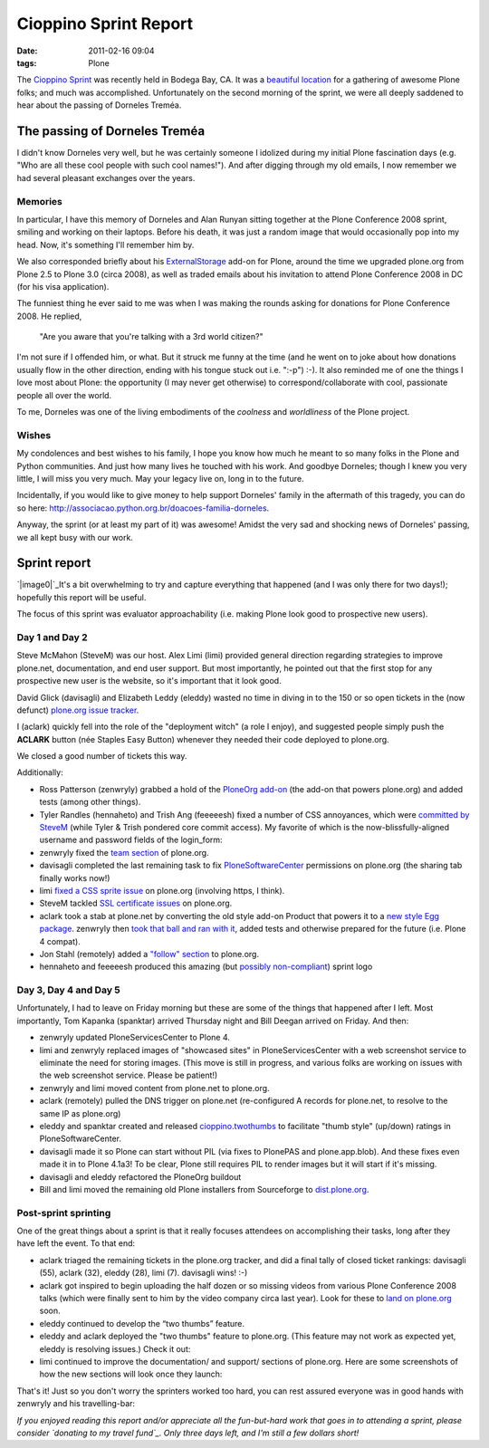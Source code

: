 Cioppino Sprint Report
######################
:date: 2011-02-16 09:04
:tags: Plone

The `Cioppino Sprint`_ was recently held in Bodega Bay, CA. It was a
`beautiful location`_ for a gathering of awesome Plone folks; and much
was accomplished. Unfortunately on the second morning of the sprint, we
were all deeply saddened to hear about the passing of Dorneles Treméa.

The passing of Dorneles Treméa
------------------------------

I didn't know Dorneles very well, but he was certainly someone I
idolized during my initial Plone fascination days (e.g. "Who are all
these cool people with such cool names!"). And after digging through my
old emails, I now remember we had several pleasant exchanges over the
years.

Memories
~~~~~~~~

In particular, I have this memory of Dorneles and Alan Runyan sitting
together at the Plone Conference 2008 sprint, smiling and working on
their laptops. Before his death, it was just a random image that would
occasionally pop into my head. Now, it's something I'll remember him by.


We also corresponded briefly about his `ExternalStorage`_ add-on for
Plone, around the time we upgraded plone.org from Plone 2.5 to Plone 3.0
(circa 2008), as well as traded emails about his invitation to attend
Plone Conference 2008 in DC (for his visa application).


The funniest thing he ever said to me was when I was making the rounds
asking for donations for Plone Conference 2008. He replied,

    "Are you aware that you're talking with a 3rd world citizen?"

I'm not sure if I offended him, or what. But it struck me funny at the
time (and he went on to joke about how donations usually flow in the
other direction, ending with his tongue stuck out i.e. ":-p") :-). It
also reminded me of one the things I love most about Plone: the
opportunity (I may never get otherwise) to correspond/collaborate with
cool, passionate people all over the world.


To me, Dorneles was one of the living embodiments of the *coolness* and
*worldliness* of the Plone project.

Wishes
~~~~~~

My condolences and best wishes to his family, I hope you know how much
he meant to so many folks in the Plone and Python communities. And just
how many lives he touched with his work. And goodbye Dorneles; though I
knew you very little, I will miss you very much. May your legacy live
on, long in to the future.


Incidentally, if you would like to give money to help support Dorneles'
family in the aftermath of this tragedy, you can do so here:
`http://associacao.python.org.br/doacoes-familia-dorneles`_.

Anyway, the sprint (or at least my part of it) was awesome! Amidst the
very sad and shocking news of Dorneles' passing, we all kept busy with
our work.

Sprint report
-------------

`|image0|`_\ It's a bit overwhelming to try and capture everything that
happened (and I was only there for two days!); hopefully this report
will be useful.

The focus of this sprint was evaluator approachability (i.e. making
Plone look good to prospective new users).

Day 1 and Day 2 
~~~~~~~~~~~~~~~~

Steve McMahon (SteveM) was our host. Alex Limi (limi) provided general
direction regarding strategies to improve plone.net, documentation, and
end user support. But most importantly, he pointed out that the first
stop for any prospective new user is the website, so it's important that
it look good.

David Glick (davisagli) and Elizabeth Leddy (eleddy) wasted no time in
diving in to the 150 or so open tickets in the (now defunct) `plone.org
issue tracker`_.

I (aclark) quickly fell into the role of the "deployment witch" (a role
I enjoy), and suggested people simply push the **ACLARK** button (née
Staples Easy Button) whenever they needed their code deployed to
plone.org.

We closed a good number of tickets this way.

Additionally:

-  Ross Patterson (zenwryly) grabbed a hold of the `PloneOrg add-on`_
   (the add-on that powers plone.org) and added tests (among other
   things).
-  Tyler Randles (hennaheto) and Trish Ang (feeeeesh) fixed a number of
   CSS annoyances, which were `committed by SteveM`_ (while Tyler &
   Trish pondered core commit access). My favorite of which is the
   now-blissfully-aligned username and password fields of the
   login\_form:
-  zenwryly fixed the `team section`_ of plone.org.
-  davisagli completed the last remaining task to fix
   `PloneSoftwareCenter`_ permissions on plone.org (the sharing tab
   finally works now!)
-  limi `fixed a CSS sprite issue`_ on plone.org (involving https, I
   think).
-  SteveM tackled `SSL certificate issues`_ on plone.org.
-  aclark took a stab at plone.net by converting the old style add-on
   Product that powers it to a `new style Egg package`_. zenwryly then
   `took that ball and ran with it`_, added tests and otherwise prepared
   for the future (i.e. Plone 4 compat).
-  Jon Stahl (remotely) added a `"follow" section`_ to plone.org.
-  hennaheto and feeeeesh produced this amazing (but `possibly non-compliant`_) sprint logo

Day 3, Day 4 and Day 5 
~~~~~~~~~~~~~~~~~~~~~~~

Unfortunately, I had to leave on Friday morning but these are some of
the things that happened after I left. Most importantly, Tom Kapanka
(spanktar) arrived Thursday night and Bill Deegan arrived on Friday. And
then:

-  zenwryly updated PloneServicesCenter to Plone 4.
-  limi and zenwryly replaced images of "showcased sites" in
   PloneServicesCenter with a web screenshot service to eliminate the
   need for storing images. (This move is still in progress, and various
   folks are working on issues with the web screenshot service. Please
   be patient!)
-  zenwryly and limi moved content from plone.net to plone.org.
-  aclark (remotely) pulled the DNS trigger on plone.net (re-configured
   A records for plone.net, to resolve to the same IP as plone.org)
-  eleddy and spanktar created and released `cioppino.twothumbs`_ to facilitate "thumb style" (up/down)
   ratings in PloneSoftwareCenter.
-  davisagli made it so Plone can start without PIL (via fixes to
   PlonePAS and plone.app.blob). And these fixes even made it in to
   Plone 4.1a3! To be clear, Plone still requires PIL to render images
   but it will start if it's missing.
-  davisagli and eleddy refactored the PloneOrg buildout
-  Bill and limi moved the remaining old Plone installers from
   Sourceforge to `dist.plone.org`_.

Post-sprint sprinting
~~~~~~~~~~~~~~~~~~~~~

One of the great things about a sprint is that it really focuses
attendees on accomplishing their tasks, long after they have left the
event. To that end:

-  aclark triaged the remaining tickets in the plone.org tracker, and
   did a final tally of closed ticket rankings: davisagli (55), aclark
   (32), eleddy (28), limi (7). davisagli wins! :-)
-  aclark got inspired to begin uploading the half dozen or so missing
   videos from various Plone Conference 2008 talks (which were finally
   sent to him by the video company circa last year). Look for these to
   `land on plone.org`_ soon.
-  eleddy continued to develop the “two thumbs” feature.
-  eleddy and aclark deployed the "two thumbs" feature to plone.org.
   (This feature may not work as expected yet, eleddy is resolving
   issues.) Check it out:
-  limi continued to improve the documentation/ and support/ sections of
   plone.org. Here are some screenshots of how the new sections will
   look once they launch:

That's it! Just so you don't worry the sprinters worked too hard, you
can rest assured everyone was in good hands with zenwryly and his
travelling-bar:

*If you enjoyed reading this report and/or appreciate all the
fun-but-hard work that goes in to attending a sprint, please consider
`donating to my travel fund`_. Only three days left, and I'm still a few
dollars short!*

.. _Cioppino Sprint: http://coactivate.org/projects/snow-sprint-west-2011/project-home
.. _beautiful location: http://twitpic.com/3y21yk
.. _ExternalStorage: http://pypi.python.org/pypi/Products.ExternalStorage
.. _`http://associacao.python.org.br/doacoes-familia-dorneles`: http://associacao.python.org.br/doacoes-familia-dorneles
.. _|image7|: http://aclark4life.files.wordpress.com/2011/02/tyler-and-trish.jpg
.. _plone.org issue tracker: http://dev.plone.org/plone.org
.. _PloneOrg add-on: http://dev.plone.org/plone/browser/plone.org/Products.PloneOrg/trunk
.. _committed by SteveM: http://dev.plone.org/plone/changeset/47345/
.. _|image8|: http://aclark4life.files.wordpress.com/2011/02/screen-shot-2011-02-15-at-1-30-37-pm.png
.. _team section: http://plone.org/team
.. _PloneSoftwareCenter: http://dev.plone.org/collective/browser/Products.PloneSoftwareCenter/trunk
.. _fixed a CSS sprite issue: http://dev.plone.org/plone/changeset/47428/
.. _SSL certificate issues: http://dev.plone.org/plone/changeset/47507/
.. _new style Egg package: http://dev.plone.org/collective/browser/Products.PloneServicesCenter/trunk
.. _took that ball and ran with it: http://rpatterson.net/blog/cioppino-sprint
.. _"follow" section: http://plone.org/follow
.. _possibly non-compliant: http://plone.org/foundation/logo/logoguidelines.pdf/view
.. _foo: http://aclark4life.files.wordpress.com/2011/02/ly66r.jpg
.. _|image9|: http://aclark4life.files.wordpress.com/2011/02/ly66r.jpg
.. _cioppino.twothumbs: http://pypi.python.org/pypi/cioppino.twothumbs/1
.. _bar: http://pypi.python.org/pypi/cioppino.twothumbs/1
.. _dist.plone.org: http://dist.plone.org/archive/
.. _land on plone.org: http://plone.org/2008
.. _|image10|: http://aclark4life.files.wordpress.com/2011/02/screen-shot-2011-02-16-at-6-58-52-am.png
.. _|image11|: http://aclark4life.files.wordpress.com/2011/02/screen-shot-2011-02-16-at-7-06-23-am.png
.. _|image12|: http://aclark4life.files.wordpress.com/2011/02/screen-shot-2011-02-16-at-7-09-52-am.png
.. _|image13|: http://aclark4life.files.wordpress.com/2011/02/travelling-bar.jpg
.. _donating to my travel fund: http://blog.aclark.net/2011/01/21/help-alex-clark-help-plone/

.. |image0| image:: http://aclark4life.files.wordpress.com/2011/02/tyler-and-trish.jpg
.. |image1| image:: http://aclark4life.files.wordpress.com/2011/02/screen-shot-2011-02-15-at-1-30-37-pm.png
.. |image2| image:: http://aclark4life.files.wordpress.com/2011/02/ly66r.jpg
.. |image3| image:: http://aclark4life.files.wordpress.com/2011/02/screen-shot-2011-02-16-at-6-58-52-am.png
.. |image4| image:: http://aclark4life.files.wordpress.com/2011/02/screen-shot-2011-02-16-at-7-06-23-am.png
.. |image5| image:: http://aclark4life.files.wordpress.com/2011/02/screen-shot-2011-02-16-at-7-09-52-am.png
.. |image6| image:: http://aclark4life.files.wordpress.com/2011/02/travelling-bar.jpg
.. |image7| image:: http://aclark4life.files.wordpress.com/2011/02/tyler-and-trish.jpg
.. |image8| image:: http://aclark4life.files.wordpress.com/2011/02/screen-shot-2011-02-15-at-1-30-37-pm.png
.. |image9| image:: http://aclark4life.files.wordpress.com/2011/02/ly66r.jpg
.. |image10| image:: http://aclark4life.files.wordpress.com/2011/02/screen-shot-2011-02-16-at-6-58-52-am.png
.. |image11| image:: http://aclark4life.files.wordpress.com/2011/02/screen-shot-2011-02-16-at-7-06-23-am.png
.. |image12| image:: http://aclark4life.files.wordpress.com/2011/02/screen-shot-2011-02-16-at-7-09-52-am.png
.. |image13| image:: http://aclark4life.files.wordpress.com/2011/02/travelling-bar.jpg
